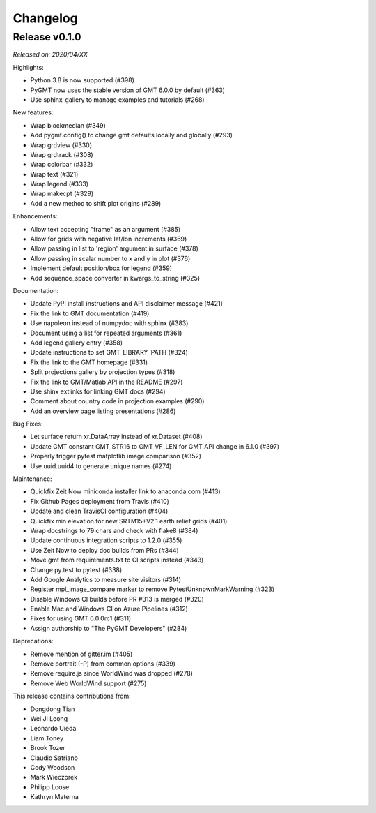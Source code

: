 Changelog
=========

Release v0.1.0
--------------

*Released on: 2020/04/XX*

Highlights:

* Python 3.8 is now supported (#398)
* PyGMT now uses the stable version of GMT 6.0.0 by default (#363)
* Use sphinx-gallery to manage examples and tutorials (#268)

New features:

* Wrap blockmedian (#349)
* Add pygmt.config() to change gmt defaults locally and globally (#293)
* Wrap grdview (#330)
* Wrap grdtrack (#308)
* Wrap colorbar (#332)
* Wrap text (#321)
* Wrap legend (#333)
* Wrap makecpt (#329)
* Add a new method to shift plot origins (#289)

Enhancements:

* Allow text accepting "frame" as an argument (#385)
* Allow for grids with negative lat/lon increments (#369)
* Allow passing in list to 'region' argument in surface (#378)
* Allow passing in scalar number to x and y in plot (#376)
* Implement default position/box for legend (#359)
* Add sequence_space converter in kwargs_to_string (#325)

Documentation:

* Update PyPI install instructions and API disclaimer message (#421)
* Fix the link to GMT documentation (#419)
* Use napoleon instead of numpydoc with sphinx (#383)
* Document using a list for repeated arguments (#361)
* Add legend gallery entry (#358)
* Update instructions to set GMT_LIBRARY_PATH (#324)
* Fix the link to the GMT homepage (#331)
* Split projections gallery by projection types (#318)
* Fix the link to GMT/Matlab API in the README (#297)
* Use shinx extlinks for linking GMT docs (#294)
* Comment about country code in projection examples (#290)
* Add an overview page listing presentations (#286)

Bug Fixes:

* Let surface return xr.DataArray instead of xr.Dataset (#408)
* Update GMT constant GMT_STR16 to GMT_VF_LEN for GMT API change in 6.1.0 (#397)
* Properly trigger pytest matplotlib image comparison (#352)
* Use uuid.uuid4 to generate unique names (#274)

Maintenance:

* Quickfix Zeit Now miniconda installer link to anaconda.com (#413)
* Fix Github Pages deployment from Travis (#410)
* Update and clean TravisCI configuration (#404)
* Quickfix min elevation for new SRTM15+V2.1 earth relief grids (#401)
* Wrap docstrings to 79 chars and check with flake8 (#384)
* Update continuous integration scripts to 1.2.0 (#355)
* Use Zeit Now to deploy doc builds from PRs (#344)
* Move gmt from requirements.txt to CI scripts instead (#343)
* Change py.test to pytest (#338)
* Add Google Analytics to measure site visitors (#314)
* Register mpl_image_compare marker to remove PytestUnknownMarkWarning (#323)
* Disable Windows CI builds before PR #313 is merged (#320)
* Enable Mac and Windows CI on Azure Pipelines (#312)
* Fixes for using GMT 6.0.0rc1 (#311)
* Assign authorship to "The PyGMT Developers" (#284)

Deprecations:

* Remove mention of gitter.im (#405)
* Remove portrait (-P) from common options (#339)
* Remove require.js since WorldWind was dropped (#278)
* Remove Web WorldWind support (#275)

This release contains contributions from:

* Dongdong Tian
* Wei Ji Leong
* Leonardo Uieda
* Liam Toney
* Brook Tozer
* Claudio Satriano
* Cody Woodson
* Mark Wieczorek
* Philipp Loose
* Kathryn Materna
